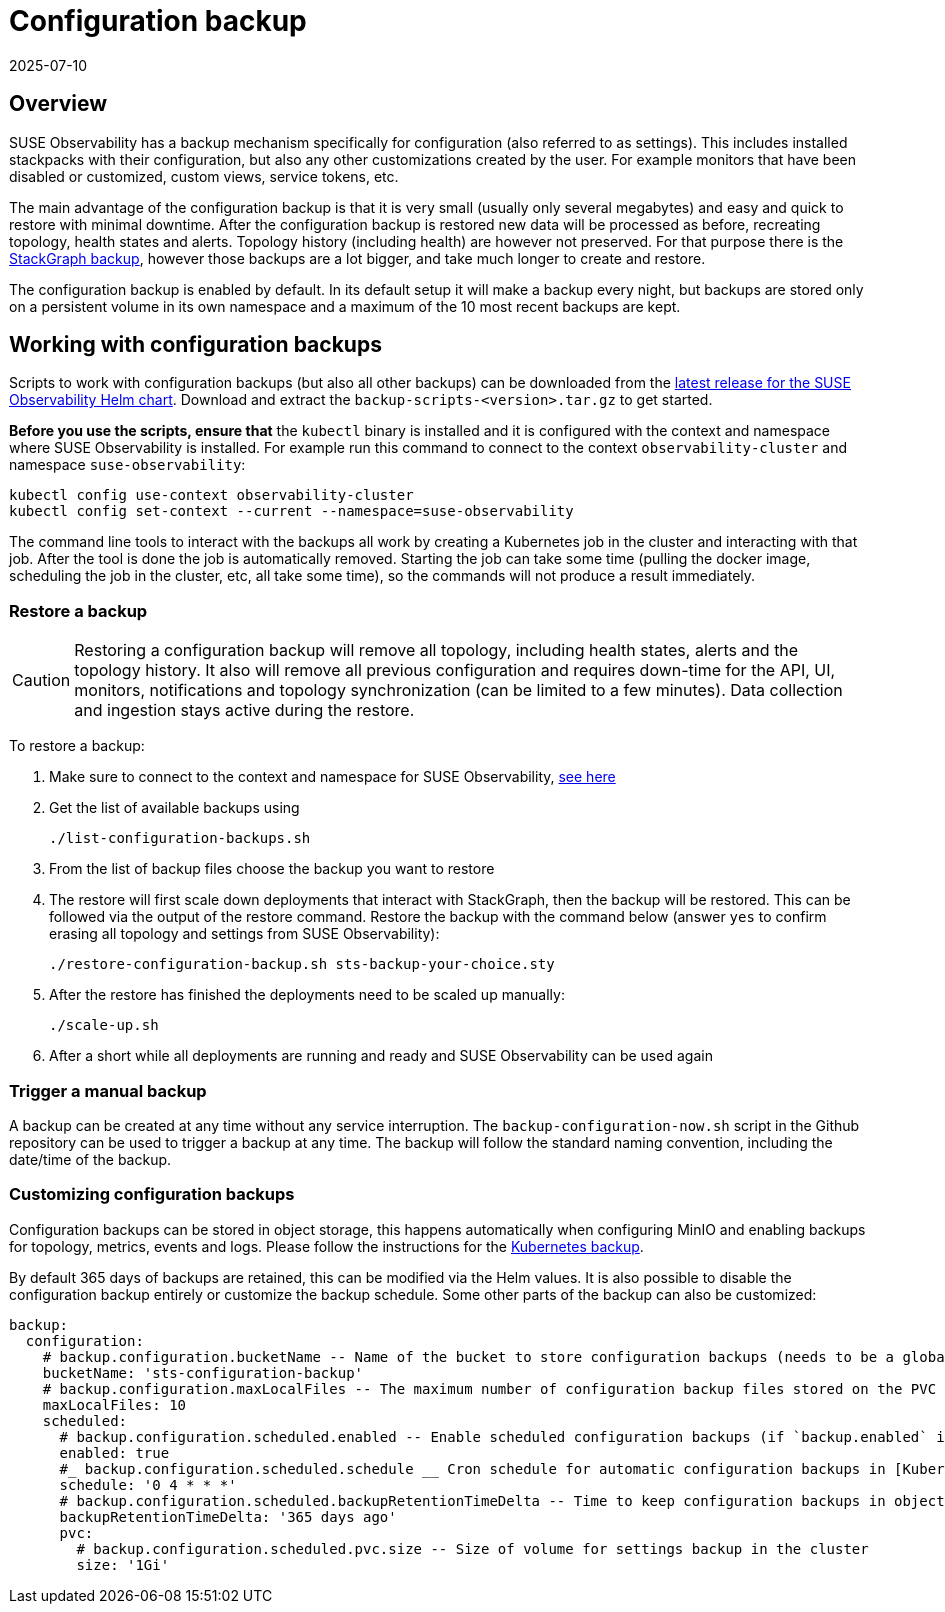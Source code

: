 = Configuration backup
:revdate: 2025-07-10
:page-revdate: {revdate}
:description: SUSE Observability Self-hosted

== Overview

SUSE Observability has a backup mechanism specifically for configuration (also referred to as settings). This includes installed stackpacks with their configuration, but also any other customizations created by the user. For example monitors that have been disabled or customized, custom views, service tokens, etc.

The main advantage of the configuration backup is that it is very small (usually only several megabytes) and easy and quick to restore with minimal downtime. After the configuration backup is restored new data will be processed as before, recreating topology, health states and alerts. Topology history (including health) are however not preserved. For that purpose there is the xref:/setup/data-management/backup_restore/kubernetes_backup.adoc[StackGraph backup], however those backups are a lot bigger, and take much longer to create and restore.

The configuration backup is enabled by default. In its default setup it will make a backup every night, but backups are stored only on a persistent volume in its own namespace and a maximum of the 10 most recent backups are kept.

== Working with configuration backups

Scripts to work with configuration backups (but also all other backups) can be downloaded from the https://github.com/StackVista/helm-charts/releases/latest[latest release for the SUSE Observability Helm chart]. Download and extract the `backup-scripts-<version>.tar.gz` to get started.

*Before you use the scripts, ensure that* the `kubectl` binary is installed and it is configured with the context and namespace where SUSE Observability is installed. For example run this command to connect to the context `observability-cluster` and namespace `suse-observability`:

----
kubectl config use-context observability-cluster
kubectl config set-context --current --namespace=suse-observability
----

The command line tools to interact with the backups all work by creating a Kubernetes job in the cluster and interacting with that job. After the tool is done the job is automatically removed. Starting the job can take some time (pulling the docker image, scheduling the job in the cluster, etc, all take some time), so the commands will not produce a result immediately.

=== Restore a backup

[CAUTION]
====
Restoring a configuration backup will remove all topology, including health states, alerts and the topology history. It also will remove all previous configuration and requires down-time for the API, UI, monitors, notifications and topology synchronization (can be limited to a few minutes). Data collection and ingestion stays active during the restore.
====


To restore a backup:

. Make sure to connect to the context and namespace for SUSE Observability, <<_working_with_configuration_backups,see here>>
. Get the list of available backups using
+
----
./list-configuration-backups.sh
----

. From the list of backup files choose the backup you want to restore
. The restore will first scale down deployments that interact with StackGraph, then the backup will be restored. This can be followed via the output of the restore command. Restore the backup with the command below (answer `yes` to confirm erasing all topology and settings from SUSE Observability):
+
----
./restore-configuration-backup.sh sts-backup-your-choice.sty
----

. After the restore has finished the deployments need to be scaled up manually:
+
----
./scale-up.sh
----

. After a short while all deployments are running and ready and SUSE Observability can be used again

=== Trigger a manual backup

A backup can be created at any time without any service interruption. The `backup-configuration-now.sh` script in the Github repository can be used to trigger a backup at any time. The backup will follow the standard naming convention, including the date/time of the backup.

=== Customizing configuration backups

Configuration backups can be stored in object storage, this happens automatically when configuring MinIO and enabling backups for topology, metrics, events and logs. Please follow the instructions for the xref:/setup/data-management/backup_restore/kubernetes_backup.adoc#_enable_backups[Kubernetes backup].

By default 365 days of backups are retained, this can be modified via the Helm values. It is also possible to disable the configuration backup entirely or customize the backup schedule. Some other parts of the backup can also be customized:

[,yaml]
----
backup:
  configuration:
    # backup.configuration.bucketName -- Name of the bucket to store configuration backups (needs to be a globally unique bucket when using Amazon S3).
    bucketName: 'sts-configuration-backup'
    # backup.configuration.maxLocalFiles -- The maximum number of configuration backup files stored on the PVC for the configuration backup (which is only of limited size, see backup.configuration.scheduled.pvc.size)
    maxLocalFiles: 10
    scheduled:
      # backup.configuration.scheduled.enabled -- Enable scheduled configuration backups (if `backup.enabled` is set to `true`).
      enabled: true
      #_ backup.configuration.scheduled.schedule __ Cron schedule for automatic configuration backups in [Kubernetes cron schedule syntax](https://kubernetes.io/docs/concepts/workloads/controllers/cron-jobs/#cron-schedule-syntax).
      schedule: '0 4 * * *'
      # backup.configuration.scheduled.backupRetentionTimeDelta -- Time to keep configuration backups in object storage. The value is passed to GNU date tool to determine a specific date, and files older than this date will be deleted.
      backupRetentionTimeDelta: '365 days ago'
      pvc:
        # backup.configuration.scheduled.pvc.size -- Size of volume for settings backup in the cluster
        size: '1Gi'
----
